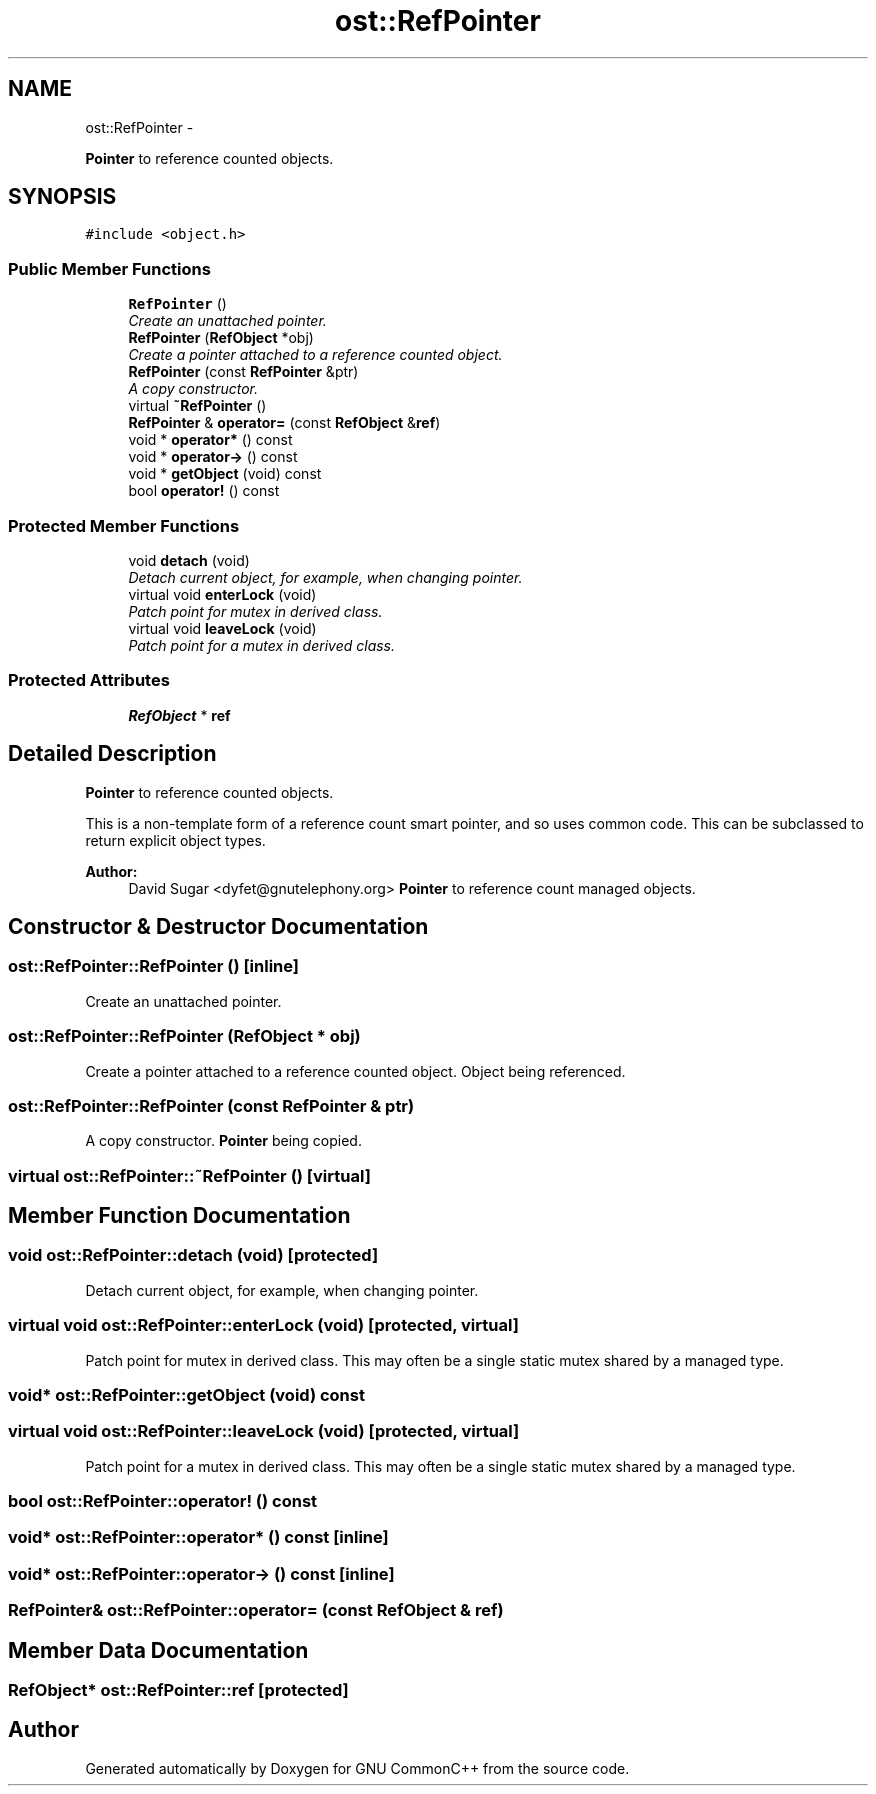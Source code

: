 .TH "ost::RefPointer" 3 "2 May 2010" "GNU CommonC++" \" -*- nroff -*-
.ad l
.nh
.SH NAME
ost::RefPointer \- 
.PP
\fBPointer\fP to reference counted objects.  

.SH SYNOPSIS
.br
.PP
.PP
\fC#include <object.h>\fP
.SS "Public Member Functions"

.in +1c
.ti -1c
.RI "\fBRefPointer\fP ()"
.br
.RI "\fICreate an unattached pointer. \fP"
.ti -1c
.RI "\fBRefPointer\fP (\fBRefObject\fP *obj)"
.br
.RI "\fICreate a pointer attached to a reference counted object. \fP"
.ti -1c
.RI "\fBRefPointer\fP (const \fBRefPointer\fP &ptr)"
.br
.RI "\fIA copy constructor. \fP"
.ti -1c
.RI "virtual \fB~RefPointer\fP ()"
.br
.ti -1c
.RI "\fBRefPointer\fP & \fBoperator=\fP (const \fBRefObject\fP &\fBref\fP)"
.br
.ti -1c
.RI "void * \fBoperator*\fP () const "
.br
.ti -1c
.RI "void * \fBoperator->\fP () const "
.br
.ti -1c
.RI "void * \fBgetObject\fP (void) const "
.br
.ti -1c
.RI "bool \fBoperator!\fP () const "
.br
.in -1c
.SS "Protected Member Functions"

.in +1c
.ti -1c
.RI "void \fBdetach\fP (void)"
.br
.RI "\fIDetach current object, for example, when changing pointer. \fP"
.ti -1c
.RI "virtual void \fBenterLock\fP (void)"
.br
.RI "\fIPatch point for mutex in derived class. \fP"
.ti -1c
.RI "virtual void \fBleaveLock\fP (void)"
.br
.RI "\fIPatch point for a mutex in derived class. \fP"
.in -1c
.SS "Protected Attributes"

.in +1c
.ti -1c
.RI "\fBRefObject\fP * \fBref\fP"
.br
.in -1c
.SH "Detailed Description"
.PP 
\fBPointer\fP to reference counted objects. 

This is a non-template form of a reference count smart pointer, and so uses common code. This can be subclassed to return explicit object types.
.PP
\fBAuthor:\fP
.RS 4
David Sugar <dyfet@gnutelephony.org> \fBPointer\fP to reference count managed objects. 
.RE
.PP

.SH "Constructor & Destructor Documentation"
.PP 
.SS "ost::RefPointer::RefPointer ()\fC [inline]\fP"
.PP
Create an unattached pointer. 
.SS "ost::RefPointer::RefPointer (\fBRefObject\fP * obj)"
.PP
Create a pointer attached to a reference counted object. Object being referenced. 
.SS "ost::RefPointer::RefPointer (const \fBRefPointer\fP & ptr)"
.PP
A copy constructor. \fBPointer\fP being copied. 
.SS "virtual ost::RefPointer::~RefPointer ()\fC [virtual]\fP"
.SH "Member Function Documentation"
.PP 
.SS "void ost::RefPointer::detach (void)\fC [protected]\fP"
.PP
Detach current object, for example, when changing pointer. 
.SS "virtual void ost::RefPointer::enterLock (void)\fC [protected, virtual]\fP"
.PP
Patch point for mutex in derived class. This may often be a single static mutex shared by a managed type. 
.SS "void* ost::RefPointer::getObject (void) const"
.SS "virtual void ost::RefPointer::leaveLock (void)\fC [protected, virtual]\fP"
.PP
Patch point for a mutex in derived class. This may often be a single static mutex shared by a managed type. 
.SS "bool ost::RefPointer::operator! () const"
.SS "void* ost::RefPointer::operator* () const\fC [inline]\fP"
.SS "void* ost::RefPointer::operator-> () const\fC [inline]\fP"
.SS "\fBRefPointer\fP& ost::RefPointer::operator= (const \fBRefObject\fP & ref)"
.SH "Member Data Documentation"
.PP 
.SS "\fBRefObject\fP* \fBost::RefPointer::ref\fP\fC [protected]\fP"

.SH "Author"
.PP 
Generated automatically by Doxygen for GNU CommonC++ from the source code.
